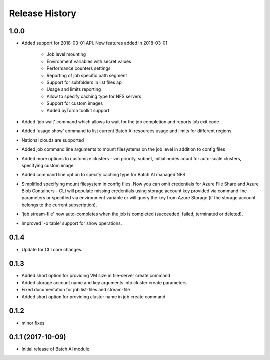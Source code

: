 .. :changelog:

Release History
===============

1.0.0
++++++
* Added support for 2018-03-01 API.
  New features added in 2018-03-01
    - Job level mounting
    - Environment variables with secret values
    - Performance counters settings
    - Reporting of job specific path segment
    - Support for subfolders in list files api
    - Usage and limits reporting
    - Allow to specify caching type for NFS servers
    - Support for custom images
    - Added pyTorch toolkit support
* Added 'job wait' command which allows to wait for the job completion and reports job exit code
* Added 'usage show' command to list current Batch AI resources usage and limits for different regions
* National clouds are supported
* Added job command line arguments to mount filesystems on the job level in addition to config files
* Added more options to customize clusters - vm priority, subnet, initial nodes count for auto-scale clusters,
  specifying custom image
* Added command line option to specify caching type for Batch AI managed NFS
* Simplified specifying mount filesystem in config files. Now you can omit credentials for Azure File Share and
  Azure Blob Containers - CLI will populate missing credentials using storage account key provided via command line
  parameters or specified via environment variable or will query the key from Azure Storage (if the storage account
  belongs to the current subscription).
* 'job stream-file' now auto-completes when the job is completed (succeeded, failed, terminated or deleted).
* Improved '-o table' support for show operations.


0.1.4
++++++
* Update for CLI core changes.

0.1.3
+++++

* Added short option for providing VM size in file-server create command
* Added storage account name and key arguments into cluster create parameters
* Fixed documentation for job list-files and stream-file
* Added short option for providing cluster name in job create command

0.1.2
+++++
* minor fixes

0.1.1 (2017-10-09)
++++++++++++++++++

* Initial release of Batch AI module.
